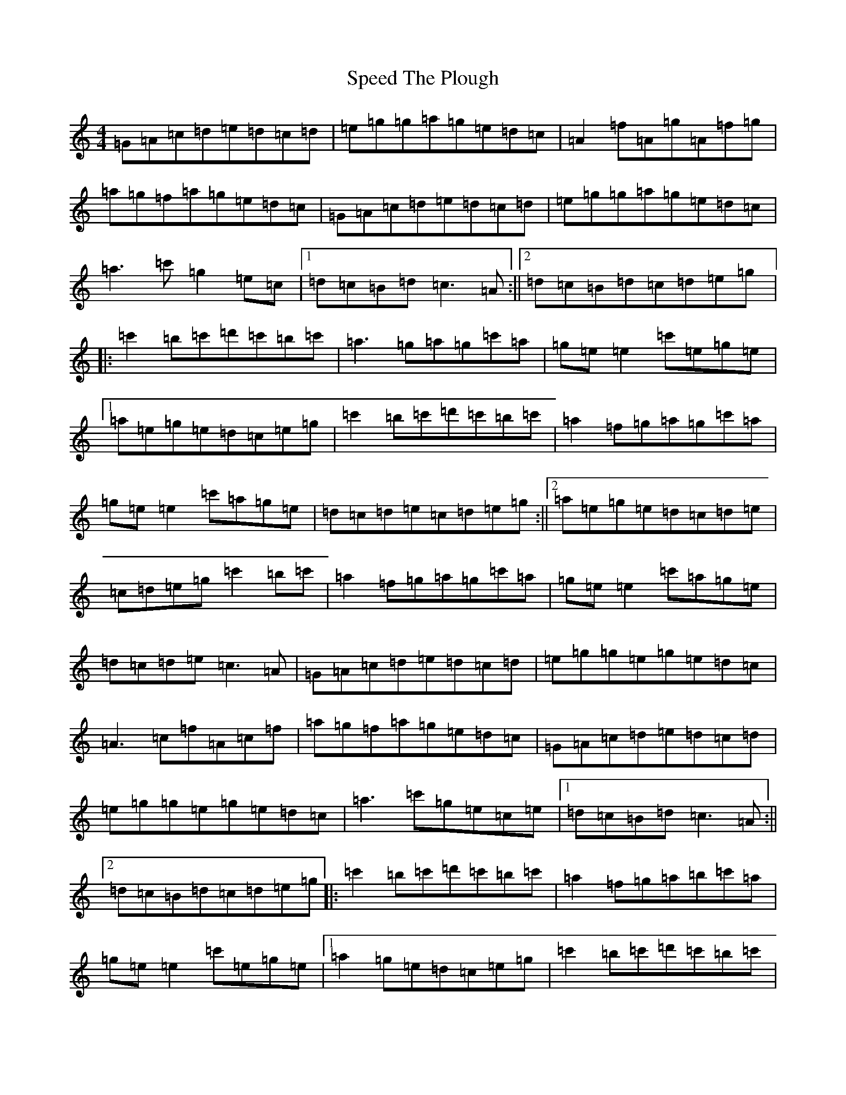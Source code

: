 X: 22691
T: Speed The Plough
S: https://thesession.org/tunes/901#setting40028
Z: D Major
R: reel
M: 4/4
L: 1/8
K: C Major
=G=A=c=d=e=d=c=d|=e=g=g=a=g=e=d=c|=A2=f=A=g=A=f=g|=a=g=f=a=g=e=d=c|=G=A=c=d=e=d=c=d|=e=g=g=a=g=e=d=c|=a3=c'=g2=e=c|1=d=c=B=d=c3=A:||2=d=c=B=d=c=d=e=g|:=c'2=b=c'=d'=c'=b=c'|=a3=g=a=g=c'=a|=g=e=e2=c'=e=g=e|1=a=e=g=e=d=c=e=g|=c'2=b=c'=d'=c'=b=c'|=a2=f=g=a=g=c'=a|=g=e=e2=c'=a=g=e|=d=c=d=e=c=d=e=g:||2=a=e=g=e=d=c=d=e|=c=d=e=g=c'2=b=c'|=a2=f=g=a=g=c'=a|=g=e=e2=c'=a=g=e|=d=c=d=e=c3=A|=G=A=c=d=e=d=c=d|=e=g=g=e=g=e=d=c|=A3=c=f=A=c=f|=a=g=f=a=g=e=d=c|=G=A=c=d=e=d=c=d|=e=g=g=e=g=e=d=c|=a3=c'=g=e=c=e|1=d=c=B=d=c3=A:||2=d=c=B=d=c=d=e=g|:=c'2=b=c'=d'=c'=b=c'|=a2=f=g=a=b=c'=a|=g=e=e2=c'=e=g=e|1=a2=g=e=d=c=e=g|=c'2=b=c'=d'=c'=b=c'|=a3=g=a=b=c'=a|=g=e=e2=c'=a=g=e|=d=c=d=e=c=d=e=g:||2=a=e=g=e=d=c=d=e|=c=d=e=c=c'2=b=c'|=a3=g=a=b=c'=a|=g=e=e2=c'=a=g=e|=d=c=d=e=c3=A|